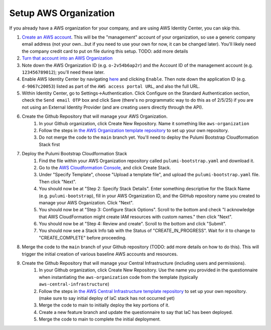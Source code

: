 Setup AWS Organization
======================
.. _setup-aws:

If you already have a AWS organization for your company, and are using AWS Identity Center, you can skip this.

#. `Create an AWS account <https://signin.aws.amazon.com/signup?request_type=register>`_. This will be the "management" account of your organization, so use a generic company email address (not your own...but if you need to use your own for now, it can be changed later). You'll likely need the company credit card to put on file during this setup. TODO: add more details
#. `Turn that account into an AWS Organization <https://docs.aws.amazon.com/organizations/latest/userguide/orgs_manage_org_create.html>`_
#. Note down the AWS Organization ID (e.g. ``o-2v54b6ap2r``) and the Account ID of the management account (e.g. ``123456789012``); you'll need these later.
#. Enable AWS Identity Center by navigating `here <https://console.aws.amazon.com/singlesignon>`_ and clicking ``Enable``. Then note down the application ID (e.g. ``d-9067c20053``) listed as part of the ``AWS access portal URL``, and also the full URL.
#. Within Identity Center, go to Settings->Authentication. Click Configure on the Standard Authentication section, check the ``Send email OTP`` box and click Save (there's no programmatic way to do this as of 2/5/25) if you are not using an External Identity Provider (and are creating users directly through the API).
#. Create the Github Repository that will manage your AWS Organization.
    #. In your Github organization, click Create New Repository. Name it something like ``aws-organization``
    #. Follow the steps in `the AWS Organization template repository <https://github.com/LabAutomationAndScreening/copier-aws-organization>`_ to set up your own repository.
    #. Do not merge the code to the ``main`` branch yet. You'll need to deploy the Pulumi Bootstrap Cloudformation Stack first
#. Deploy the Pulumi Bootstrap Cloudformation Stack
    #. Find the file within your AWS Organization repository called ``pulumi-bootstrap.yaml`` and download it.
    #. Go to the `AWS Cloudformation Console <https://console.aws.amazon.com/cloudformation>`_, and click Create Stack.
    #. Under "Specify Template", choose "Upload a template file", and upload the ``pulumi-bootstrap.yaml`` file. Then click "Next".
    #. You should now be at "Step 2: Specify Stack Details". Enter something descriptive for the Stack Name (e.g. ``pulumi-bootstrap``), fill in your AWS Organization ID, and the GitHub repository name you created to manage your AWS Organization. Click "Next".
    #. You should now be at "Step 3: Configure Stack Options". Scroll to the bottom and check "I acknowledge that AWS CloudFormation might create IAM resources with custom names." then click "Next".
    #. You should now be at "Step 4: Review and create". Scroll to the bottom and click "Submit".
    #. You should now see a Stack Info tab with the Status of "CREATE_IN_PROGRESS". Wait for it to change to "CREATE_COMPLETE" before proceeding.
#. Merge the code to the ``main`` branch of your Github repository (TODO: add more details on how to do this). This will trigger the initial creation of various baseline AWS accounts and resources.
#. Create the Github Repository that will manage your Central Infrastructure (including users and permissions).
    #. In your Github organization, click Create New Repository. Use the name you provided in the questionnaire when instantiating the ``aws-organization`` code from the template (typically ``aws-central-infrastructure``)
    #. Follow the steps in `the AWS Central Infrastructure template repository <https://github.com/LabAutomationAndScreening/copier-aws-central-infrastructure>`_ to set up your own repository. (make sure to say initial deploy of IaC stack has not occurred yet)
    #. Merge the code to main to initially deploy the key portions of it.
    #. Create a new feature branch and update the questionnaire to say that IaC has been deployed.
    #. Merge the code to main to complete the initial deployment.

